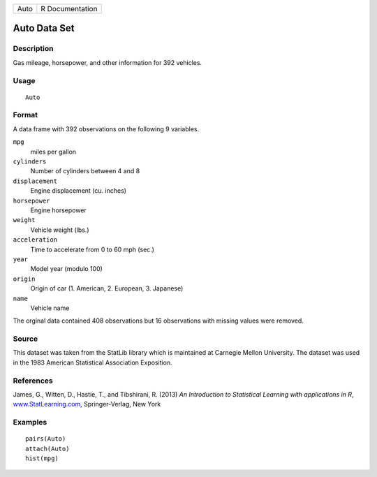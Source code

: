 +------+-----------------+
| Auto | R Documentation |
+------+-----------------+

Auto Data Set
-------------

Description
~~~~~~~~~~~

Gas mileage, horsepower, and other information for 392 vehicles.

Usage
~~~~~

::

    Auto

Format
~~~~~~

A data frame with 392 observations on the following 9 variables.

``mpg``
    miles per gallon

``cylinders``
    Number of cylinders between 4 and 8

``displacement``
    Engine displacement (cu. inches)

``horsepower``
    Engine horsepower

``weight``
    Vehicle weight (lbs.)

``acceleration``
    Time to accelerate from 0 to 60 mph (sec.)

``year``
    Model year (modulo 100)

``origin``
    Origin of car (1. American, 2. European, 3. Japanese)

``name``
    Vehicle name

The orginal data contained 408 observations but 16 observations with
missing values were removed.

Source
~~~~~~

This dataset was taken from the StatLib library which is maintained at
Carnegie Mellon University. The dataset was used in the 1983 American
Statistical Association Exposition.

References
~~~~~~~~~~

James, G., Witten, D., Hastie, T., and Tibshirani, R. (2013) *An
Introduction to Statistical Learning with applications in R*,
`www.StatLearning.com <www.StatLearning.com>`__, Springer-Verlag, New
York

Examples
~~~~~~~~

::

    pairs(Auto)
    attach(Auto)
    hist(mpg)

